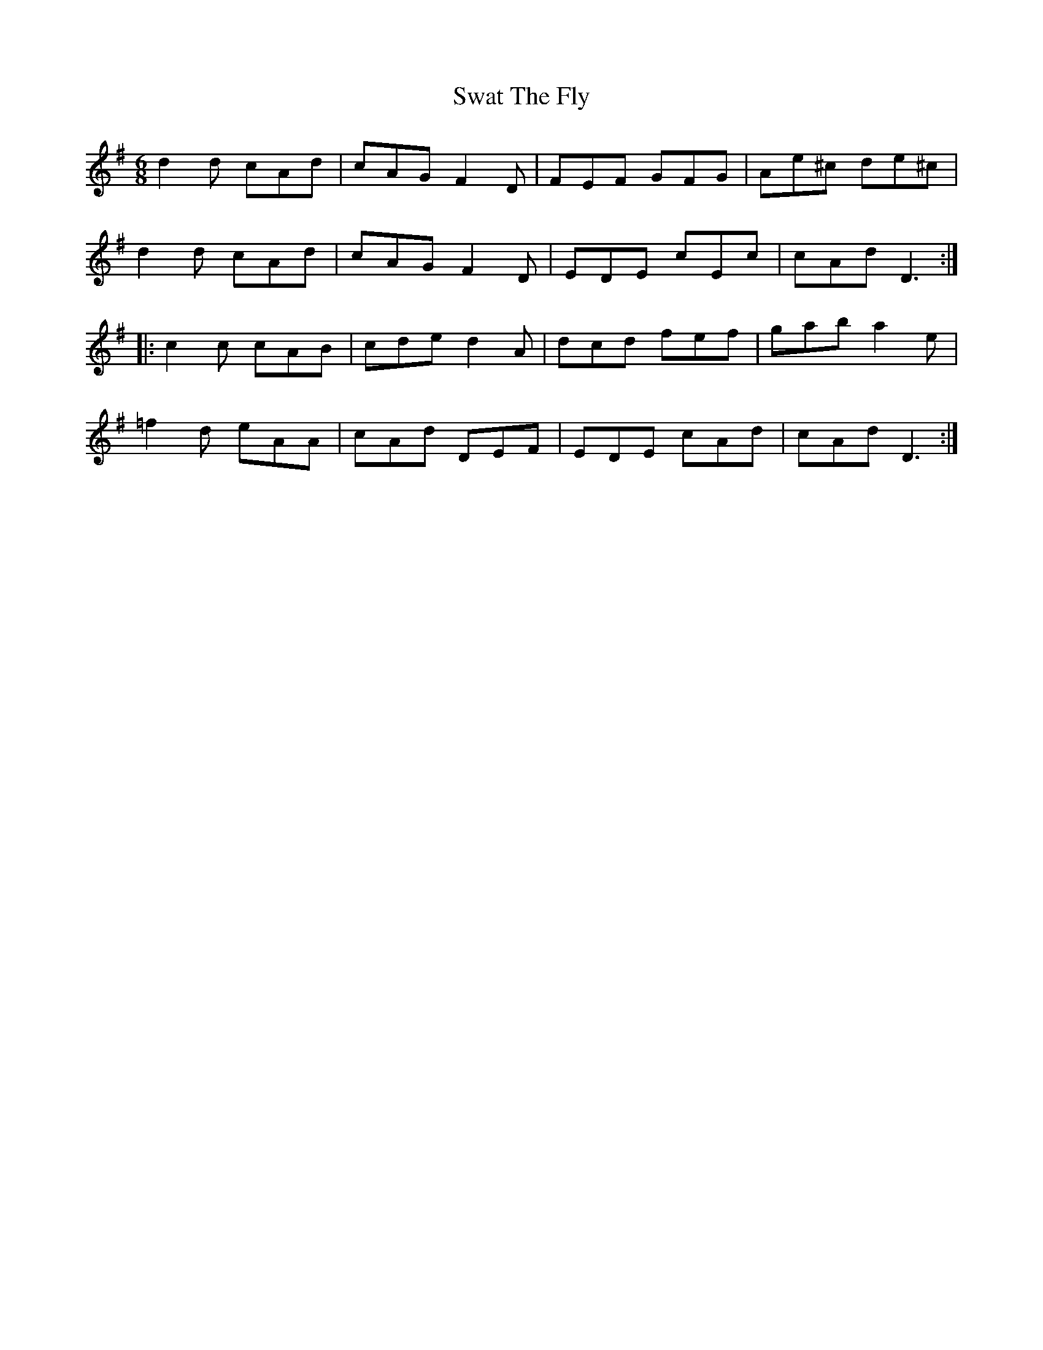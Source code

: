 X: 39048
T: Swat The Fly
R: jig
M: 6/8
K: Dmixolydian
d2 d cAd|cAG F2D|FEF GFG|Ae^c de^c|
d2 d cAd|cAG F2D|EDE cEc|cAd D3:|
|:c2 c cAB|cde d2 A|dcd fef|gab a2 e|
=f2 d eAA|cAd DEF|EDE cAd|cAd D3:|

